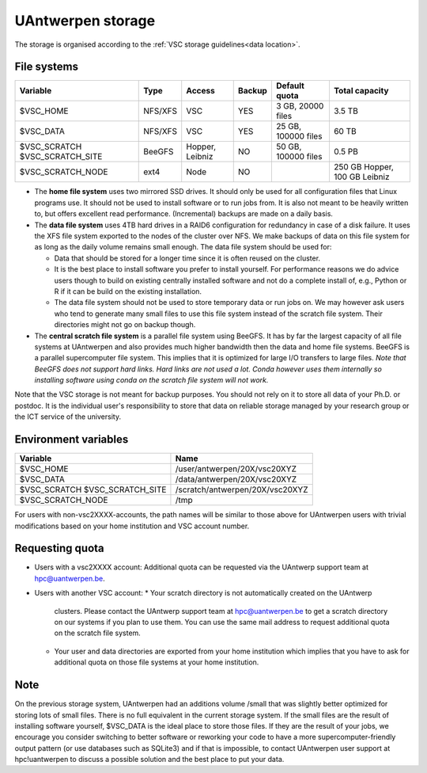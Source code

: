 .. _UAntwerpen storage:

UAntwerpen storage
==================

The storage is organised according to the :ref:`VSC storage guidelines<data location>`.

File systems
------------

+-------------------+---------+---------+--------+---------------------+----------------+
| Variable          | Type    | Access  | Backup | Default quota       | Total capacity |
+===================+=========+=========+========+=====================+================+
| $VSC_HOME         | NFS/XFS | VSC     | YES    | 3 GB, 20000 files   | 3.5 TB         |
+-------------------+---------+---------+--------+---------------------+----------------+
| $VSC_DATA         | NFS/XFS | VSC     | YES    | 25 GB, 100000 files | 60 TB          |
+-------------------+---------+---------+--------+---------------------+----------------+
| $VSC_SCRATCH      | BeeGFS  | Hopper, | NO     | 50 GB, 100000 files | 0.5 PB         |
| $VSC_SCRATCH_SITE |         | Leibniz |        |                     |                |
+-------------------+---------+---------+--------+---------------------+----------------+
| $VSC_SCRATCH_NODE | ext4    | Node    | NO     |                     | 250 GB Hopper, |
|                   |         |         |        |                     | 100 GB Leibniz |
+-------------------+---------+---------+--------+---------------------+----------------+

* The **home file system** uses two mirrored SSD drives. It should only be used
  for all configuration files that Linux programs use. It should not be used
  to install software or to run jobs from. It is also not meant to be 
  heavily written to, but offers excellent read performance. 
  (Incremental) backups are made on a daily basis.

* The **data file system** uses 4TB hard drives in a RAID6 configuration for
  redundancy in case of a disk failure. It uses the XFS file system
  exported to the nodes of the cluster over NFS. We make backups of data
  on this file system for as long as the daily volume remains small enough.
  The data file system should be used for:

  * Data that should be stored for a longer time since it is often reused on 
    the cluster.
  * It is the best place to install software you prefer to install 
    yourself. For performance reasons we do advice users though to build on
    existing centrally installed software and not do a complete install of,
    e.g., Python or R if it can be build on the existing installation.
  * The data file system should not be used to store temporary data or 
    run jobs on.
    We may however ask users who tend to generate many small files to use
    this file system instead of the scratch file system. Their directories
    might not go on backup though.
  
* The **central scratch file system** is a parallel file system using BeeGFS.
  It has by far the largest capacity of all file systems at UAntwerpen and
  also provides much higher bandwidth then the data and home file systems. 
  BeeGFS is a parallel supercomputer file system. 
  This implies that it is optimized for large I/O transfers to large files.
  *Note that BeeGFS does not support hard links. Hard links are not used
  a lot. Conda however uses them internally so installing software using
  conda on the scratch file system will not work.*
  
Note that the VSC storage is not meant for backup purposes. You should not 
rely on it to store all data of your Ph.D. or postdoc. It is the individual
user's responsibility to store that data on reliable storage managed by
your research group or the ICT service of the university.

Environment variables
---------------------

+-------------------+---------------------------------+
| Variable          | Name                            |
+===================+=================================+
| $VSC_HOME         | /user/antwerpen/20X/vsc20XYZ    |
+-------------------+---------------------------------+
| $VSC_DATA         | /data/antwerpen/20X/vsc20XYZ    |
+-------------------+---------------------------------+
| $VSC_SCRATCH      | /scratch/antwerpen/20X/vsc20XYZ |
| $VSC_SCRATCH_SITE |                                 |
+-------------------+---------------------------------+
| $VSC_SCRATCH_NODE | /tmp                            |
+-------------------+---------------------------------+

For users with non-vsc2XXXX-accounts, the path names will be
similar to those above for UAntwerpen users with trivial modifications
based on your home institution and VSC account number.

Requesting quota
----------------

* Users with a vsc2XXXX account: Additional quota can be requested via the
  UAntwerp support team at hpc@uantwerpen.be. 
* Users with another VSC account:
  * Your scratch directory is not automatically created on the UAntwerp
    clusters. Please contact the UAntwerp support team at hpc@uantwerpen.be
    to get a scratch directory on our systems if you plan to use them. You 
    can use the same mail address to request additional quota on the
    scratch file system.
  * Your user and data directories are exported from your home institution
    which implies that you have to ask for additional quota on those file
    systems at your home institution.

Note
----

On the previous storage system, UAntwerpen had an additions volume /small
that was slightly better optimized for storing lots of small files. 
There is no full equivalent in the current storage system. If the small
files are the result of installing software yourself, $VSC_DATA is the 
ideal place to store those files. If they are the result of your jobs, we 
encourage you consider switching to better software or reworking your code
to have a more supercomputer-friendly output pattern (or use databases such
as SQLite3) and if that is impossible, to contact UAntwerpen user support
at hpc!uantwerpen to discuss a possible solution and the best place to put
your data.

